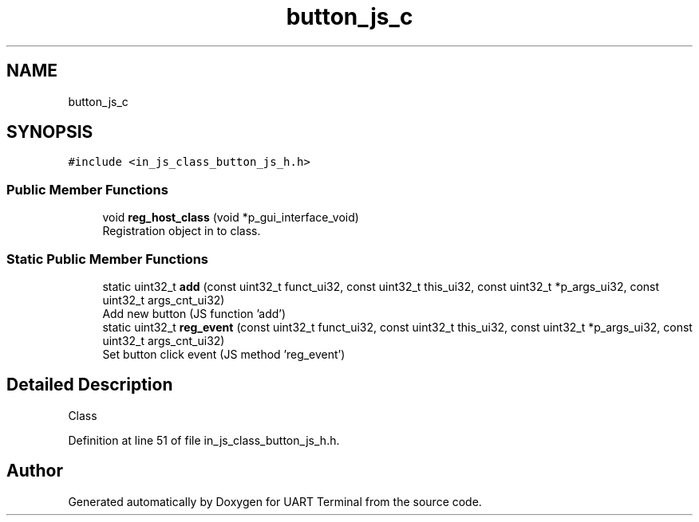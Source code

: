 .TH "button_js_c" 3 "Mon Apr 20 2020" "Version V2.0" "UART Terminal" \" -*- nroff -*-
.ad l
.nh
.SH NAME
button_js_c
.SH SYNOPSIS
.br
.PP
.PP
\fC#include <in_js_class_button_js_h\&.h>\fP
.SS "Public Member Functions"

.in +1c
.ti -1c
.RI "void \fBreg_host_class\fP (void *p_gui_interface_void)"
.br
.RI "Registration object in to class\&. "
.in -1c
.SS "Static Public Member Functions"

.in +1c
.ti -1c
.RI "static uint32_t \fBadd\fP (const uint32_t funct_ui32, const uint32_t this_ui32, const uint32_t *p_args_ui32, const uint32_t args_cnt_ui32)"
.br
.RI "Add new button (JS function 'add') "
.ti -1c
.RI "static uint32_t \fBreg_event\fP (const uint32_t funct_ui32, const uint32_t this_ui32, const uint32_t *p_args_ui32, const uint32_t args_cnt_ui32)"
.br
.RI "Set button click event (JS method 'reg_event') "
.in -1c
.SH "Detailed Description"
.PP 
Class 
.PP
Definition at line 51 of file in_js_class_button_js_h\&.h\&.

.SH "Author"
.PP 
Generated automatically by Doxygen for UART Terminal from the source code\&.
